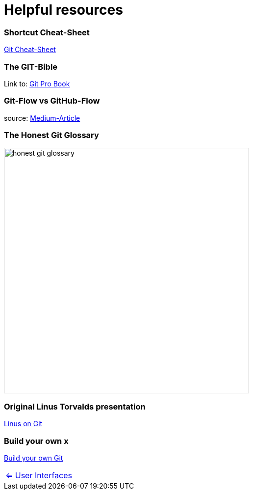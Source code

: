 = Helpful resources


=== Shortcut Cheat-Sheet
link:resources/git-cheat-sheet-education.pdf[Git Cheat-Sheet]

=== The GIT-Bible
Link to: link:./resources/book-pro-git.pdf[Git Pro Book]


=== Git-Flow vs GitHub-Flow
source: https://quangnguyennd.medium.com/git-flow-vs-github-flow-620c922b2cbd[Medium-Article]


=== The Honest Git Glossary
image::resources/honest-git-glossary.png[align=center,width=500]

=== Original Linus Torvalds presentation
https://www.youtube.com/watch?v=4XpnKHJAok8[Linus on Git]

=== Build your own x
https://github.com/codecrafters-io/build-your-own-x?tab=readme-ov-file#build-your-own-git[Build your own Git]

[cols="a,a",frame=none,grid=none]
|===
|xref:09_GIT_User_Interfaces.adoc[<= User Interfaces]
|
|===


